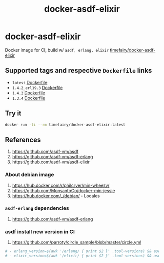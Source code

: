 #+TITLE:       docker-asdf-elixir
#+DESCRIPTION: Docker image build w/ asdf-vm
#+KEYWORDS:    asdf, erlang, elixir
#+Repository:  https://github.com/luckynum7/docker-asdf-elixir
#+DOCKER+HUB:  https://hub.docker.com/r/timefairy/docker-asdf-elixir/
#+OPTIONS:     toc:nil ^:{}

* docker-asdf-elixir

Docker image for CI, build w/ ~asdf, erlang, elixir~ [[https://hub.docker.com/r/timefairy/docker-asdf-elixir/][timefairy/docker-asdf-elixir]]

** Supported tags and respective ~Dockerfile~ links

   - ~latest~ [[https://github.com/luckynum7/docker-asdf-elixir/blob/master/Dockerfile][Dockerfile]]
   - ~1.4.2_erl19.3~ [[https://github.com/luckynum7/docker-asdf-elixir/blob/1.4.2_erl19.3/Dockerfile][Dockerfile]]
   - ~1.4.2~ [[https://github.com/luckynum7/docker-asdf-elixir/blob/1.4.2/Dockerfile][Dockerfile]]
   - ~1.3.4~ [[https://github.com/luckynum7/docker-asdf-elixir/blob/1.3.4/Dockerfile][Dockerfile]]

** Try it

#+BEGIN_SRC bash
docker run -ti --rm timefairy/docker-asdf-elixir:latest
#+END_SRC

** References

   1. [[https://github.com/asdf-vm/asdf]]
   2. [[https://github.com/asdf-vm/asdf-erlang]]
   3. [[https://github.com/asdf-vm/asdf-elixir]]

*** About debian image

   1. [[https://hub.docker.com/r/philcryer/min-wheezy/]]
   2. [[https://github.com/MonsantoCo/docker-min-jessie]]
   3. [[https://hub.docker.com/_/debian/]] - Locales

*** ~asdf-erlang~ dependencies

    1. [[https://github.com/asdf-vm/asdf-erlang]]

*** asdf install new version in CI

    1. [[https://github.com/parroty/circle_sample/blob/master/circle.yml]]

#+BEGIN_SRC yaml
  # - erlang_version=$(awk '/erlang/ { print $2 }' .tool-versions) && asdf install erlang ${erlang_version}
  # - elixir_version=$(awk '/elixir/ { print $2 }' .tool-versions) && asdf install elixir ${elixir_version}
#+END_SRC

# *** Something about alpine

#     1. [[http://blog.zot24.com/tips-tricks-with-alpine-docker/]]
